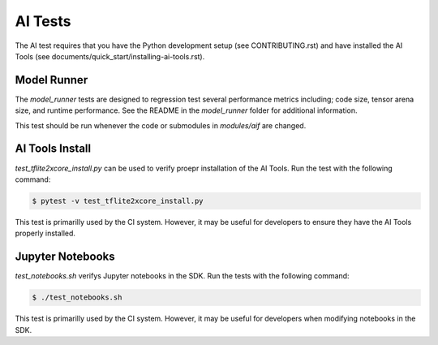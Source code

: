 ########
AI Tests
########

The AI test requires that you have the Python development setup (see CONTRIBUTING.rst) and have installed the AI Tools (see documents/quick_start/installing-ai-tools.rst).

************
Model Runner
************

The `model_runner` tests are designed to regression test several performance metrics including; code size, tensor arena size, and runtime performance. See the README in the `model_runner` folder for additional information.

This test should be run whenever the code or submodules in `modules/aif` are changed.

****************
AI Tools Install
****************

`test_tflite2xcore_install.py` can be used to verify proepr installation of the AI Tools.  Run the test with the following command:

.. code-block:: console

    $ pytest -v test_tflite2xcore_install.py


This test is primarilly used by the CI system.  However, it may be useful for developers to ensure they have the AI Tools properly installed.

*****************
Jupyter Notebooks
*****************

`test_notebooks.sh` verifys Jupyter notebooks in the SDK.  Run the tests with the following command:

.. code-block:: console

    $ ./test_notebooks.sh

This test is primarilly used by the CI system.  However, it may be useful for developers when modifying notebooks in the SDK.
